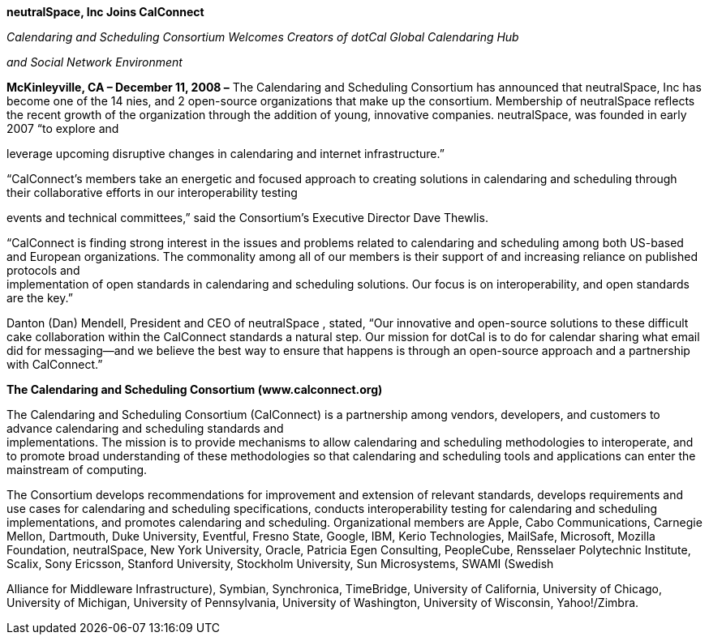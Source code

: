 *neutralSpace, Inc Joins CalConnect*

_Calendaring and Scheduling Consortium Welcomes Creators of dotCal
Global Calendaring Hub_

_and Social Network Environment_

*McKinleyville, CA – December 11, 2008 –* The Calendaring and Scheduling
Consortium has announced that neutralSpace, Inc has become one of the 14
nies, and 2 open-source organizations that make up the consortium.
Membership of neutralSpace reflects the recent growth of the
organization through the addition of young, innovative companies.
neutralSpace, was founded in early 2007 “to explore and

leverage upcoming disruptive changes in calendaring and internet
infrastructure.”

“CalConnect’s members take an energetic and focused approach to creating
solutions in calendaring and scheduling through their collaborative
efforts in our interoperability testing

events and technical committees,” said the Consortium’s Executive
Director Dave Thewlis.

“CalConnect is finding strong interest in the issues and problems
related to calendaring and scheduling among both US-based and European
organizations. The commonality among all of our members is their support
of and increasing reliance on published protocols and +
implementation of open standards in calendaring and scheduling
solutions. Our focus is on interoperability, and open standards are the
key.”

Danton (Dan) Mendell, President and CEO of neutralSpace , stated, “Our
innovative and open-source solutions to these difficult cake
collaboration within the CalConnect standards a natural step. Our
mission for dotCal is to do for calendar sharing what email did for
messaging—and we believe the best way to ensure that happens is through
an open-source approach and a partnership with CalConnect.”

*The Calendaring and Scheduling Consortium (www.calconnect.org)*

The Calendaring and Scheduling Consortium (CalConnect) is a partnership
among vendors, developers, and customers to advance calendaring and
scheduling standards and +
implementations. The mission is to provide mechanisms to allow
calendaring and scheduling methodologies to interoperate, and to promote
broad understanding of these methodologies so that calendaring and
scheduling tools and applications can enter the mainstream of computing.

The Consortium develops recommendations for improvement and extension of
relevant standards, develops requirements and use cases for calendaring
and scheduling specifications, conducts interoperability testing for
calendaring and scheduling implementations, and promotes calendaring and
scheduling. Organizational members are Apple, Cabo Communications,
Carnegie Mellon, Dartmouth, Duke University, Eventful, Fresno State,
Google, IBM, Kerio Technologies, MailSafe, Microsoft, Mozilla
Foundation, neutralSpace, New York University, Oracle, Patricia Egen
Consulting, PeopleCube, Rensselaer Polytechnic Institute, Scalix, Sony
Ericsson, Stanford University, Stockholm University, Sun Microsystems,
SWAMI (Swedish

Alliance for Middleware Infrastructure), Symbian, Synchronica,
TimeBridge, University of California, University of Chicago, University
of Michigan, University of Pennsylvania, University of Washington,
University of Wisconsin, Yahoo!/Zimbra.
